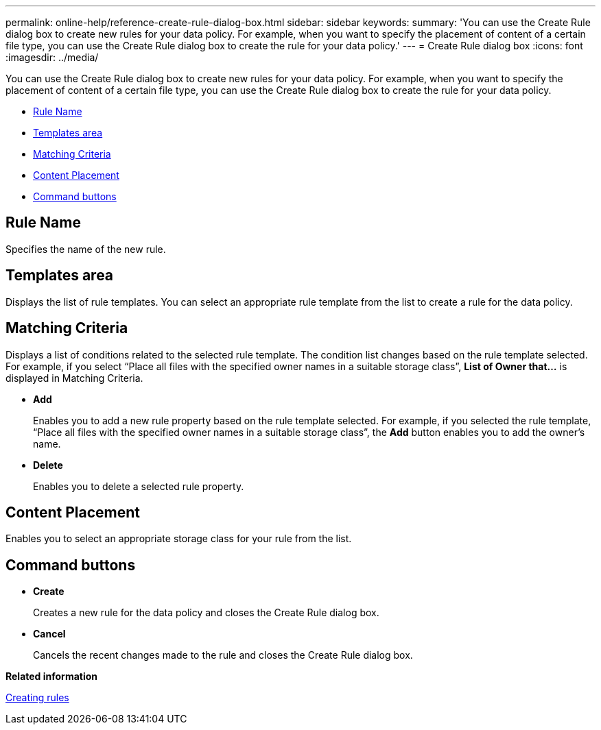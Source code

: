 ---
permalink: online-help/reference-create-rule-dialog-box.html
sidebar: sidebar
keywords: 
summary: 'You can use the Create Rule dialog box to create new rules for your data policy. For example, when you want to specify the placement of content of a certain file type, you can use the Create Rule dialog box to create the rule for your data policy.'
---
= Create Rule dialog box
:icons: font
:imagesdir: ../media/

[.lead]
You can use the Create Rule dialog box to create new rules for your data policy. For example, when you want to specify the placement of content of a certain file type, you can use the Create Rule dialog box to create the rule for your data policy.

* <<SECTION_0A8AA3BE0DFE41D284976A15DD4F4AD5,Rule Name>>
* <<GUID-6E41C56A-A8B0-44D4-B256-9F39BD91FAA1,Templates area>>
* <<SECTION_F2D7992E1C414C70B4B62FA9EA5C1737,Matching Criteria>>
* <<SECTION_04EF2E4E84C446A3856DB523BD18E294,Content Placement>>
* <<SECTION_F7D4679EC50F41C681416655C72DA263,Command buttons>>

== Rule Name

Specifies the name of the new rule.

== Templates area

Displays the list of rule templates. You can select an appropriate rule template from the list to create a rule for the data policy.

== Matching Criteria

Displays a list of conditions related to the selected rule template. The condition list changes based on the rule template selected. For example, if you select "`Place all files with the specified owner names in a suitable storage class`", *List of Owner that...* is displayed in Matching Criteria.

* *Add*
+
Enables you to add a new rule property based on the rule template selected. For example, if you selected the rule template, "`Place all files with the specified owner names in a suitable storage class`", the *Add* button enables you to add the owner's name.

* *Delete*
+
Enables you to delete a selected rule property.

== Content Placement

Enables you to select an appropriate storage class for your rule from the list.

== Command buttons

* *Create*
+
Creates a new rule for the data policy and closes the Create Rule dialog box.

* *Cancel*
+
Cancels the recent changes made to the rule and closes the Create Rule dialog box.

*Related information*

xref:task-creating-rules.adoc[Creating rules]
